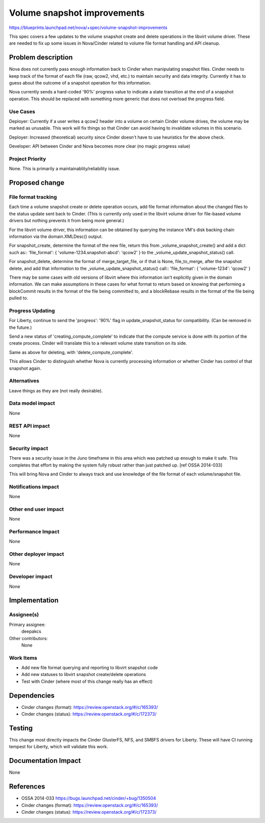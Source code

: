 ..
 This work is licensed under a Creative Commons Attribution 3.0 Unported
 License.

 http://creativecommons.org/licenses/by/3.0/legalcode

==========================================
Volume snapshot improvements
==========================================

https://blueprints.launchpad.net/nova/+spec/volume-snapshot-improvements

This spec covers a few updates to the volume snapshot create and delete
operations in the libvirt volume driver.  These are needed to fix up
some issues in Nova/Cinder related to volume file format handling and
API cleanup.


Problem description
===================

Nova does not currently pass enough information back to Cinder when
manipulating snapshot files.  Cinder needs to keep track of the format
of each file (raw, qcow2, vhd, etc.) to maintain security and data
integrity.  Currently it has to guess about the outcome of a snapshot
operation for this information.

Nova currently sends a hard-coded '90%' progress value to indicate a
state transition at the end of a snapshot operation.  This should be
replaced with something more generic that does not overload the
progress field.


Use Cases
----------

Deployer: Currently if a user writes a qcow2 header into a volume on
certain Cinder volume drives, the volume may be marked as unusable.  This
work will fix things so that Cinder can avoid having to invalidate
volumes in this scenario.

Deployer: Increased (theoretical) security since Cinder doesn't have
to use heuristics for the above check.

Developer: API between Cinder and Nova becomes more clear (no magic
progress value)


Project Priority
-----------------

None. This is primarily a maintainablity/reliability issue.

Proposed change
===============

File format tracking
--------------------

Each time a volume snapshot create or delete operation occurs,
add file format information about the changed files to the status
update sent back to Cinder.  (This is currently only used in the
libvirt volume driver for file-based volume drivers but nothing
prevents it from being more general.)

For the libvirt volume driver, this information can be obtained by
querying the instance VM's disk backing chain information via
the domain.XMLDesc() output.

For snapshot_create, determine the format of the new file, return
this from _volume_snapshot_create() and add a dict such as::
'file_format': { 'volume-1234.snapshot-abcd': 'qcow2' }
to the _volume_update_snapshot_status() call.

For snapshot_delete, determine the format of merge_target_file,
or if that is None, file_to_merge, after the snapshot delete,
and add that information to the _volume_update_snapshot_status()
call::
'file_format': { 'volume-1234': 'qcow2' }

There may be some cases with old versions of libvirt where this
information isn't explicitly given in the domain information.  We
can make assumptions in these cases for what format to return based
on knowing that performing a blockCommit results in the format of
the file being committed to, and a blockRebase results in the format
of the file being pulled to.

Progress Updating
-----------------
For Liberty, continue to send the 'progress': '90%' flag in
update_snapshot_status for compatibility.  (Can be removed in the future.)

Send a new status of 'creating_compute_complete' to indicate that
the compute service is done with its portion of the create process.
Cinder will translate this to a relevant volume state transition
on its side.

Same as above for deleting, with 'delete_compute_complete'.

This allows Cinder to distinguish whether Nova is currently processing
information or whether Cinder has control of that snapshot again.

Alternatives
------------

Leave things as they are (not really desirable).

Data model impact
-----------------

None

REST API impact
---------------

None

Security impact
---------------

There was a security issue in the Juno timeframe in this area which
was patched up enough to make it safe.  This completes that effort
by making the system fully robust rather than just patched up.
[ref OSSA 2014-033]

This will bring Nova and Cinder to always track and use knowledge of
the file format of each volume/snapshot file.


Notifications impact
--------------------

None

Other end user impact
---------------------

None

Performance Impact
------------------

None

Other deployer impact
---------------------

None

Developer impact
----------------

None


Implementation
==============

Assignee(s)
-----------

Primary assignee:
  deepakcs

Other contributors:
  None

Work Items
----------

* Add new file format querying and reporting to libvirt snapshot code
* Add new statuses to libvirt snapshot create/delete operations
* Test with Cinder (where most of this change really has an effect)


Dependencies
============

* Cinder changes (format): https://review.openstack.org/#/c/165393/
* Cinder changes (status): https://review.openstack.org/#/c/172373/

Testing
=======

This change most directly impacts the Cinder GlusterFS, NFS, and SMBFS
drivers for Liberty.  These will have CI running tempest for Liberty, which
will validate this work.



Documentation Impact
====================

None


References
==========

* OSSA 2014-033 https://bugs.launchpad.net/cinder/+bug/1350504
* Cinder changes (format): https://review.openstack.org/#/c/165393/
* Cinder changes (status): https://review.openstack.org/#/c/172373/
